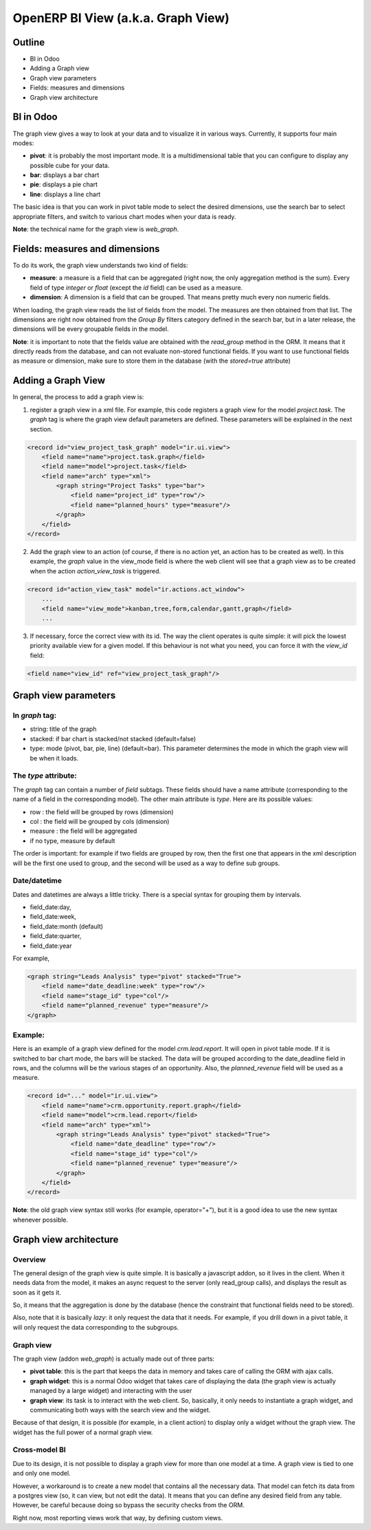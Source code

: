 
========================================
OpenERP BI View (a.k.a. Graph View)
========================================

Outline
'''''''

* BI in Odoo
* Adding a Graph view
* Graph view parameters
* Fields: measures and dimensions
* Graph view architecture

BI in Odoo
''''''''''

The graph view gives a way to look at your data and to visualize it in various ways.  Currently, it supports four main modes:

* **pivot**: it is probably the most important mode.  It is a multidimensional table that you can configure to display any possible cube for your data.
* **bar**: displays a bar chart
* **pie**: displays a pie chart
* **line**: displays a line chart

The basic idea is that you can work in pivot table mode to select the desired dimensions, use the search bar to select appropriate filters, and switch to various chart modes when your data is ready.

**Note**: the technical name for the graph view is *web_graph*.

Fields: measures and dimensions
'''''''''''''''''''''''''''''''

To do its work, the graph view understands two kind of fields:

* **measure**: a measure is a field that can be aggregated (right now, the only aggregation method is the sum).  Every field of type *integer* or *float* (except the *id* field) can be used as a measure.
* **dimension**: A dimension is a field that can be grouped.  That means pretty much every non numeric fields.


When loading, the graph view reads the list of fields from the model.  The measures are then obtained from that list.  The dimensions are right now obtained from the *Group By* filters category defined in the search bar, but in a later release, the dimensions will be every groupable fields in the model.


**Note**: it is important to note that the fields value are obtained with the *read_group* method in the ORM.  It means that it directly reads from the database, and can not evaluate non-stored functional fields.  If you want to use functional fields as measure or dimension, make sure to store them in the database (with the *stored=true* attribute)


Adding a Graph View
'''''''''''''''''''

In general, the process to add a graph view is:

1. register a graph view in a xml file.  For example, this code registers a graph view for the model *project.task*.  The *graph* tag is where the graph view default parameters are defined.  These parameters will be explained in the next section.

.. code-block:: xml

        <record id="view_project_task_graph" model="ir.ui.view">
            <field name="name">project.task.graph</field>
            <field name="model">project.task</field>
            <field name="arch" type="xml">
                <graph string="Project Tasks" type="bar">
                    <field name="project_id" type="row"/>
                    <field name="planned_hours" type="measure"/>
                </graph>
            </field>
        </record>


2. Add the graph view to an action (of course, if there is no action yet, an action has to be created as well).  In this example, the *graph* value in the view_mode field is where the web client will see that a graph view as to be created when the action *action_view_task* is triggered.

.. code-block:: xml

    <record id="action_view_task" model="ir.actions.act_window">
        ...
        <field name="view_mode">kanban,tree,form,calendar,gantt,graph</field>
        ...

3. If necessary, force the correct view with its id.  The way the client operates is quite simple: it will pick the lowest priority available view for a given model.  If this behaviour is not what you need, you can force it with the *view_id* field:

.. code-block:: xml

        <field name="view_id" ref="view_project_task_graph"/>


Graph view parameters
''''''''''''''''''''''

In *graph* tag:
---------------

* string: title of the graph
* stacked: if bar chart is stacked/not stacked (default=false)
* type: mode (pivot, bar, pie, line) (default=bar).  This parameter determines the mode in which the graph view will be when it loads.  

The *type* attribute:
---------------------

The *graph* tag can contain a number of *field* subtags.  These fields should have a name attribute (corresponding to the name of a field in the corresponding model).  The other main attribute is *type*.  Here are its possible values:

* row : the field will be grouped by rows (dimension)
* col : the field will be grouped by cols (dimension)
* measure : the field will be aggregated
* if no type, measure by default

The order is important: for example if two fields are grouped by row, then the first one that appears in the xml description will be the first one used to group, and the second will be used as a way to define sub groups.

Date/datetime
-------------

Dates and datetimes are always a little tricky.  There is a special syntax for grouping them by intervals.

* field_date:day, 
* field_date:week, 
* field_date:month (default)
* field_date:quarter, 
* field_date:year

For example,

.. code-block:: xml

        <graph string="Leads Analysis" type="pivot" stacked="True">
            <field name="date_deadline:week" type="row"/>
            <field name="stage_id" type="col"/>
            <field name="planned_revenue" type="measure"/>
        </graph>


Example:
--------
Here is an example of a graph view defined for the model *crm.lead.report*.  It will open in pivot table mode.  If it is switched to bar chart mode, the bars will be stacked.  The data will be grouped according to the date_deadline field in rows, and the columns will be the various stages of an opportunity.  Also, the *planned_revenue* field will be used as a measure.

.. code-block:: xml

    <record id="..." model="ir.ui.view">
        <field name="name">crm.opportunity.report.graph</field>
        <field name="model">crm.lead.report</field>
        <field name="arch" type="xml">
            <graph string="Leads Analysis" type="pivot" stacked="True">
                <field name="date_deadline" type="row"/>
                <field name="stage_id" type="col"/>
                <field name="planned_revenue" type="measure"/>
            </graph>
        </field>
    </record>

**Note**: the old graph view syntax still works (for example, operator="+"), but it is a good idea to use the new syntax whenever possible.



Graph view architecture
'''''''''''''''''''''''

Overview
--------

The general design of the graph view is quite simple.  It is basically a javascript addon, so it lives in the client.  When it needs data from the model, it makes an async request to the server (only read_group calls), and displays the result as soon as it gets it.  

So, it means that the aggregation is done by the database (hence the constraint that functional fields need to be stored).

Also, note that it is basically *lazy*: it only request the data that it needs.  For example, if you drill down in a pivot table, it will only request the data corresponding to the subgroups.


Graph view
----------

The graph view (addon *web_graph*) is actually made out of three parts:

* **pivot table**: this is the part that keeps the data in memory and takes care of calling the ORM with ajax calls.
* **graph widget**: this is a normal Odoo widget that takes care of displaying the data (the graph view is actually managed by a large widget) and interacting with the user 
* **graph view**: its task is to interact with the web client.  So, basically, it only needs to instantiate a graph widget, and communicating both ways with the search view and the widget.

Because of that design, it is possible (for example, in a client action) to display only a widget without the graph view.  The widget has the full power of a normal graph view.  

Cross-model BI
--------------

Due to its design, it is not possible to display a graph view for more than one model at a time.  A graph view is tied to one and only one model.

However, a workaround is to create a new model that contains all the necessary data.  That model can fetch its data from a postgres view (so, it can view, but not edit the data).  It means that you can define any desired field from any table.  However, be careful because doing so bypass the security checks from the ORM.

Right now, most reporting views work that way, by defining custom views.